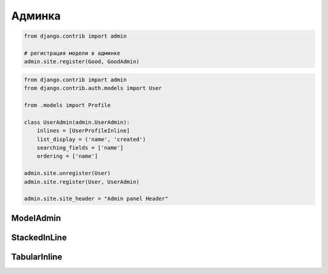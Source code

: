 Админка
=======

.. code-block:: py

    from django.contrib import admin

    # регистрация модели в админке
    admin.site.register(Good, GoodAdmin)

.. code-block:: py

    from django.contrib import admin
    from django.contrib.auth.models import User

    from .models import Profile

    class UserAdmin(admin.UserAdmin):
        inlines = [UserProfileInline]
        list_display = ('name', 'created')
        searching_fields = ['name']
        ordering = ['name']

    admin.site.unregister(User)
    admin.site.register(User, UserAdmin)

    admin.site.site_header = "Admin panel Header"

ModelAdmin
----------

.. py:class:: django.contrib.admin.ModelAdmin()

    Объект настраивающий внешний вид админки для модели

    .. code-block:: py

        def export_to_csv(modeladmin, request, queryset):
            # ...
            fields = [
                field for field in opts.get_fields()
                if not field.many_to_many and not field.one_to_many]
            # ...
            return response
        export_to_csv.short_description = 'Export to csv'

        def order_pdf(obj):
            return '<a href={}>PDF</a>'.format(
                reverse('', args=[]))
        order_pdf.allow_tags = True
        order_pdf.short_description = 'PDF bill'

        class PostAdmin(admin.ModelAdmin):

            list_display = ('id', 'title', order_pdf)
            list_filter = ('status', 'created', 'publish', 'author')
            search_fields = ('title', 'body')
            prepopulated_fields = {'slug': ('title',)}
            raw_id_fields = ('author',)
            date_hierarchy = 'publish'
            ordering = ['status', 'publish']
            actions = [export_to_csv]

    .. py:attribute:: список действий в админке


    .. py:attribute:: date_hierarchy

        Поле, по которому также можно фильтровать объекты в разрезе дат

    .. py:attribute:: list_display

        Список полей, которые отображаются на странице списка объектов

    .. py:attribute:: list_filter

        Список полей, по которым можно отфильтровать объекты на странице списка объектов

    .. py:attribute:: ordering

        Список полей, по которым отсртировываются список объектов на стрице списка объектов

    .. py:attribute:: populated_fields

    .. py:attribute:: raw_id_fields

    .. py:attribute:: search_fields

        Список полей, по которым можно произвести поиск объектов на странице ссписка объектов


StackedInLine
-------------

.. py:class:: django.contrib.admin.StackedInLine()

    .. code-block:: py

        class UserProfileInline(admin.StackedInLine):
            model = Profile

TabularInline
-------------

.. py:class:: django.contrib.admin.TabularInline()

    .. code-block:: py

        class OrderItemInline(admin.TabularInline):

            model = OrderItem
            raw_id_fields = ['product']

        class OrderAdmin(admin.ModelAdmin):
            list_display = [
                'id', 'first_name', 'last_name', 'email', 'address',
                'postal_code', 'city', 'paid', 'created', 'updated',
            ]
            list_filter = ['paid', 'created', 'updated']
            inlines = [OrderItemInline]

